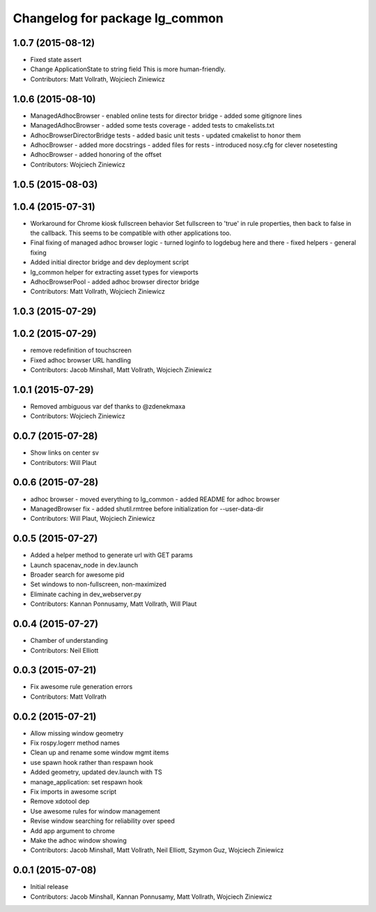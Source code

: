 ^^^^^^^^^^^^^^^^^^^^^^^^^^^^^^^
Changelog for package lg_common
^^^^^^^^^^^^^^^^^^^^^^^^^^^^^^^

1.0.7 (2015-08-12)
------------------
* Fixed state assert
* Change ApplicationState to string field
  This is more human-friendly.
* Contributors: Matt Vollrath, Wojciech Ziniewicz

1.0.6 (2015-08-10)
------------------
* ManagedAdhocBrowser
  - enabled online tests for director bridge
  - added some gitignore lines
* ManagedAdhocBrowser
  - added some tests coverage
  - added tests to cmakelists.txt
* AdhocBrowserDirectorBridge tests
  - added basic unit tests
  - updated cmakelist to honor them
* AdhocBrowser
  - added more docstrings
  - added files for rests
  - introduced nosy.cfg for clever nosetesting
* AdhocBrowser
  - added honoring of the offset
* Contributors: Wojciech Ziniewicz

1.0.5 (2015-08-03)
------------------

1.0.4 (2015-07-31)
------------------
* Workaround for Chrome kiosk fullscreen behavior
  Set fullscreen to 'true' in rule properties, then back to false in the callback.
  This seems to be compatible with other applications too.
* Final fixing of managed adhoc browser logic
  - turned loginfo to logdebug here and there
  - fixed helpers
  - general fixing
* Added initial director bridge and dev deployment script
* lg_common helper for extracting asset types for viewports
* AdhocBrowserPool
  - added adhoc browser director bridge
* Contributors: Matt Vollrath, Wojciech Ziniewicz

1.0.3 (2015-07-29)
------------------

1.0.2 (2015-07-29)
------------------
* remove redefinition of touchscreen
* Fixed adhoc browser URL handling
* Contributors: Jacob Minshall, Matt Vollrath, Wojciech Ziniewicz

1.0.1 (2015-07-29)
------------------

* Removed ambiguous var def thanks to @zdenekmaxa
* Contributors: Wojciech Ziniewicz

0.0.7 (2015-07-28)
------------------
* Show links on center sv
* Contributors: Will Plaut

0.0.6 (2015-07-28)
------------------
* adhoc browser
  - moved everything to lg_common
  - added README for adhoc browser
* ManagedBrowser fix
  - added shutil.rmtree before initialization for --user-data-dir
* Contributors: Will Plaut, Wojciech Ziniewicz

0.0.5 (2015-07-27)
------------------
* Added a helper method to generate url with GET params
* Launch spacenav_node in dev.launch
* Broader search for awesome pid
* Set windows to non-fullscreen, non-maximized
* Eliminate caching in dev_webserver.py
* Contributors: Kannan Ponnusamy, Matt Vollrath, Will Plaut

0.0.4 (2015-07-27)
------------------
* Chamber of understanding
* Contributors: Neil Elliott

0.0.3 (2015-07-21)
------------------
* Fix awesome rule generation errors
* Contributors: Matt Vollrath

0.0.2 (2015-07-21)
------------------
* Allow missing window geometry
* Fix rospy.logerr method names
* Clean up and rename some window mgmt items
* use spawn hook rather than respawn hook
* Added geometry, updated dev.launch with TS
* manage_application: set respawn hook
* Fix imports in awesome script
* Remove xdotool dep
* Use awesome rules for window management
* Revise window searching for reliability over speed
* Add app argument to chrome
* Make the adhoc window showing
* Contributors: Jacob Minshall, Matt Vollrath, Neil Elliott, Szymon Guz, Wojciech Ziniewicz

0.0.1 (2015-07-08)
------------------
* Initial release
* Contributors: Jacob Minshall, Kannan Ponnusamy, Matt Vollrath, Wojciech Ziniewicz
